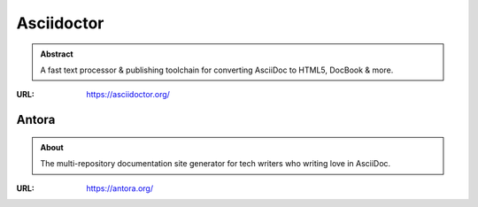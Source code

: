 ===========
Asciidoctor
===========

.. admonition:: Abstract

   A fast text processor & publishing toolchain for converting AsciiDoc to HTML5, DocBook & more.

:URL: https://asciidoctor.org/

Antora
======

.. admonition:: About

   The multi-repository documentation site generator for tech writers who writing love in AsciiDoc.

:URL: https://antora.org/